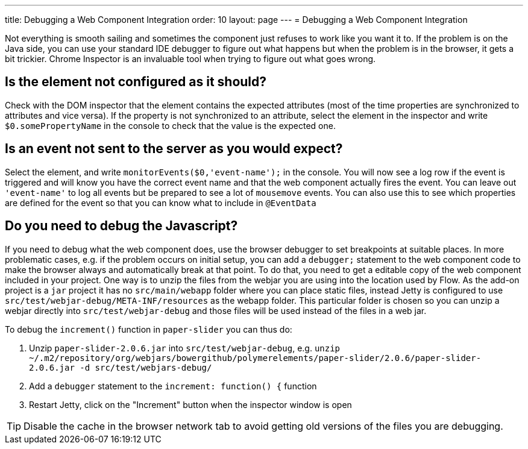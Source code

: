 ---
title: Debugging a Web Component Integration
order: 10
layout: page
---
= Debugging a Web Component Integration

Not everything is smooth sailing and sometimes the component just refuses to work like you want it to. If the problem is on the Java side, you can use your standard IDE debugger to figure out what happens but when the problem is in the browser, it gets a bit trickier. Chrome Inspector is an invaluable tool when trying to figure out what goes wrong. 

== Is the element not configured as it should?

Check with the DOM inspector that the element contains the expected attributes (most of the time properties are synchronized to attributes and vice versa). If the property is not synchronized to an attribute, select the element in the inspector and write `$0.somePropertyName` in the console to check that the value is the expected one.

== Is an event not sent to the server as you would expect? 

Select the element, and write `monitorEvents($0,'event-name');` in the console. You will now see a log row if the event is triggered and will know you have the correct event name and that the web component actually fires the event. You can leave out `'event-name'` to log all events but be prepared to see a lot of `mousemove` events. You can also use this to see which properties are defined for the event so that you can know what to include in `@EventData`

== Do you need to debug the Javascript?

If you need to debug what the web component does, use the browser debugger to set breakpoints at suitable places. In more problematic cases, e.g. if the problem occurs on initial setup, you can add a `debugger;` statement to the web component code to make the browser always and automatically break at that point. To do that, you need to get a editable copy of the web component included in your project. One way is to unzip the files from the webjar you are using into the location used by Flow. As the add-on project is a `jar` project it has no `src/main/webapp` folder where you can place static files, instead Jetty is configured to use `src/test/webjar-debug/META-INF/resources` as the webapp folder. This particular folder is chosen so you can unzip a webjar directly into `src/test/webjar-debug` and those files will be used instead of the files in a web jar. 

To debug the `increment()` function in `paper-slider` you can thus do:

1. Unzip `paper-slider-2.0.6.jar` into `src/test/webjar-debug`, e.g. `unzip ~/.m2/repository/org/webjars/bowergithub/polymerelements/paper-slider/2.0.6/paper-slider-2.0.6.jar -d src/test/webjars-debug/`
2. Add a `debugger` statement to the `increment: function() {` function
3. Restart Jetty, click on the "Increment" button when the inspector window is open

[TIP]
Disable the cache in the browser network tab to avoid getting old versions of the files you are debugging.
